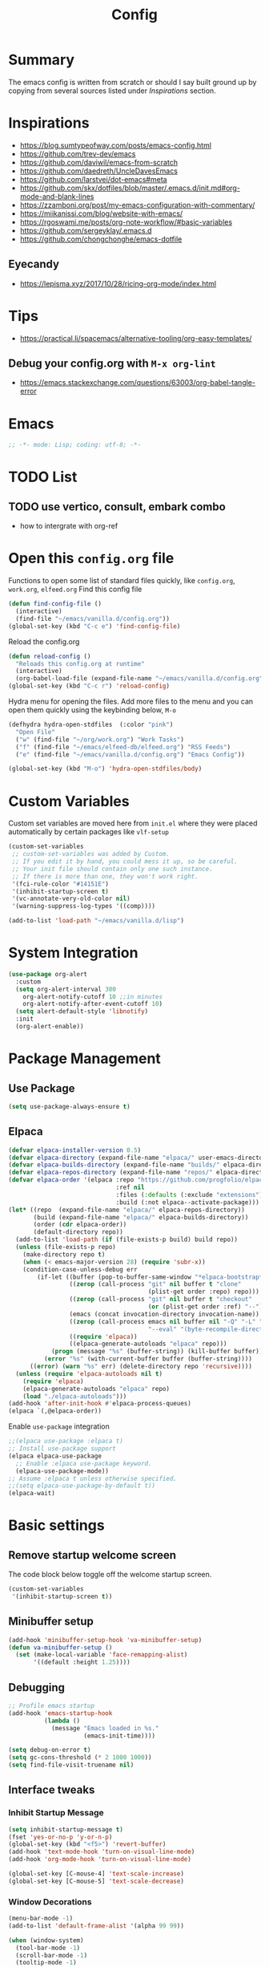#+TITLE: Config
#+OPTIONS: tex:t

* Summary
The emacs config is written from scratch or should I say built ground up by copying from several sources listed under [[*Inspirations][Inspirations]] section. 
  
* Inspirations
- https://blog.sumtypeofway.com/posts/emacs-config.html
- https://github.com/trev-dev/emacs
- https://github.com/daviwil/emacs-from-scratch
- https://github.com/daedreth/UncleDavesEmacs
- https://github.com/larstvei/dot-emacs#meta
- https://github.com/skx/dotfiles/blob/master/.emacs.d/init.md#org-mode-and-blank-lines
- https://zzamboni.org/post/my-emacs-configuration-with-commentary/
- https://miikanissi.com/blog/website-with-emacs/
- https://rgoswami.me/posts/org-note-workflow/#basic-variables
- https://github.com/sergeyklay/.emacs.d
- https://github.com/chongchonghe/emacs-dotfile

** Eyecandy
- https://lepisma.xyz/2017/10/28/ricing-org-mode/index.html
  
* Tips
- https://practical.li/spacemacs/alternative-tooling/org-easy-templates/
** Debug your config.org with =M-x org-lint=
- https://emacs.stackexchange.com/questions/63003/org-babel-tangle-error
  
* Emacs
#+begin_src emacs-lisp
  ;; -*- mode: Lisp; coding: utf-8; -*-
#+end_src

* TODO List
** TODO use vertico, consult, embark combo
- how to intergrate with org-ref

* Open this =config.org= file
Functions to open some list of standard files quickly, like =config.org=, =work.org=, =elfeed.org=
Find this config file
#+begin_src emacs-lisp
  (defun find-config-file ()
    (interactive)
    (find-file "~/emacs/vanilla.d/config.org"))
  (global-set-key (kbd "C-c e") 'find-config-file)
#+end_src

Reload the config.org
#+begin_src emacs-lisp
  (defun reload-config ()
    "Reloads this config.org at runtime"
    (interactive)
    (org-babel-load-file (expand-file-name "~/emacs/vanilla.d/config.org")))
  (global-set-key (kbd "C-c r") 'reload-config)
#+end_src

Hydra menu for opening the files. Add more files to the menu and you can open them quickly using the keybinding below, =M-o=
#+begin_src emacs-lisp
  (defhydra hydra-open-stdfiles  (:color "pink")
    "Open File"
    ("w" (find-file "~/org/work.org") "Work Tasks")
    ("f" (find-file "~/emacs/elfeed-db/elfeed.org") "RSS Feeds")
    ("e" (find-file "~/emacs/vanilla.d/config.org") "Emacs Config"))

  (global-set-key (kbd "M-o") 'hydra-open-stdfiles/body)
#+end_src
  
* Custom Variables
Custom set variables are moved here from =init.el= where they were placed automatically by certain packages like =vlf-setup=
#+begin_src emacs-lisp
  (custom-set-variables
   ;; custom-set-variables was added by Custom.
   ;; If you edit it by hand, you could mess it up, so be careful.
   ;; Your init file should contain only one such instance.
   ;; If there is more than one, they won't work right.
   '(fci-rule-color "#14151E")
   '(inhibit-startup-screen t)
   '(vc-annotate-very-old-color nil)
   '(warning-suppress-log-types '((comp))))

  (add-to-list 'load-path "~/emacs/vanilla.d/lisp")
#+end_src
  
* System Integration
#+begin_src emacs-lisp
  (use-package org-alert
    :custom
    (setq org-alert-interval 300
      org-alert-notify-cutoff 10 ;;in minutes
      org-alert-notify-after-event-cutoff 10)
    (setq alert-default-style 'libnotify)
    :init
    (org-alert-enable)) 
#+end_src

* Package Management
** Use Package
#+begin_src emacs-lisp
  (setq use-package-always-ensure t)
#+end_src
** Elpaca
#+begin_src emacs-lisp
  (defvar elpaca-installer-version 0.5)
  (defvar elpaca-directory (expand-file-name "elpaca/" user-emacs-directory))
  (defvar elpaca-builds-directory (expand-file-name "builds/" elpaca-directory))
  (defvar elpaca-repos-directory (expand-file-name "repos/" elpaca-directory))
  (defvar elpaca-order '(elpaca :repo "https://github.com/progfolio/elpaca.git"
                                :ref nil
                                :files (:defaults (:exclude "extensions"))
                                :build (:not elpaca--activate-package)))
  (let* ((repo  (expand-file-name "elpaca/" elpaca-repos-directory))
         (build (expand-file-name "elpaca/" elpaca-builds-directory))
         (order (cdr elpaca-order))
         (default-directory repo))
    (add-to-list 'load-path (if (file-exists-p build) build repo))
    (unless (file-exists-p repo)
      (make-directory repo t)
      (when (< emacs-major-version 28) (require 'subr-x))
      (condition-case-unless-debug err
          (if-let ((buffer (pop-to-buffer-same-window "*elpaca-bootstrap*"))
                   ((zerop (call-process "git" nil buffer t "clone"
                                         (plist-get order :repo) repo)))
                   ((zerop (call-process "git" nil buffer t "checkout"
                                         (or (plist-get order :ref) "--"))))
                   (emacs (concat invocation-directory invocation-name))
                   ((zerop (call-process emacs nil buffer nil "-Q" "-L" "." "--batch"
                                         "--eval" "(byte-recompile-directory \".\" 0 'force)")))
                   ((require 'elpaca))
                   ((elpaca-generate-autoloads "elpaca" repo)))
              (progn (message "%s" (buffer-string)) (kill-buffer buffer))
            (error "%s" (with-current-buffer buffer (buffer-string))))
        ((error) (warn "%s" err) (delete-directory repo 'recursive))))
    (unless (require 'elpaca-autoloads nil t)
      (require 'elpaca)
      (elpaca-generate-autoloads "elpaca" repo)
      (load "./elpaca-autoloads")))
  (add-hook 'after-init-hook #'elpaca-process-queues)
  (elpaca `(,@elpaca-order))
#+end_src

Enable =use-package= integration
#+begin_src emacs-lisp
  ;;(elpaca use-package :elpaca t)
  ;; Install use-package support
  (elpaca elpaca-use-package
    ;; Enable :elpaca use-package keyword.
    (elpaca-use-package-mode))
  ;; Assume :elpaca t unless otherwise specified.
  ;;(setq elpaca-use-package-by-default t))
  (elpaca-wait)
#+end_src

** COMMENT straight.el
[[https://github.com/radian-software/straight.el#getting-started][Getting started with straight.el]], there are variables that can be set to customize straight.el but must be set before the following. 

*** Bootstrapping code
#+begin_src emacs-lisp
  (defvar bootstrap-version)
  (let ((bootstrap-file
         (expand-file-name "straight/repos/straight.el/bootstrap.el" user-emacs-directory))
        (bootstrap-version 6))
    (unless (file-exists-p bootstrap-file)
      (with-current-buffer
          (url-retrieve-synchronously
           emacs	      "https://raw.githubusercontent.com/radian-software/straight.el/develop/install.el"
           'silent 'inhibit-cookies)
        (goto-char (point-max))
        (eval-print-last-sexp)))
    (load bootstrap-file nil 'nomessage))
#+end_src

* Basic settings
** Remove startup welcome screen
The code block below toggle off the welcome startup screen.
#+BEGIN_SRC emacs-lisp
  (custom-set-variables
   '(inhibit-startup-screen t))
#+END_SRC
   
** Minibuffer setup
#+begin_src emacs-lisp
  (add-hook 'minibuffer-setup-hook 'va-minibuffer-setup)
  (defun va-minibuffer-setup ()
    (set (make-local-variable 'face-remapping-alist)
         '((default :height 1.25))))
#+end_src
   
** Debugging
#+BEGIN_SRC emacs-lisp
  ;; Profile emacs startup
  (add-hook 'emacs-startup-hook
            (lambda ()
              (message "Emacs loaded in %s."
                       (emacs-init-time))))

  (setq debug-on-error t)
  (setq gc-cons-threshold (* 2 1000 1000))
  (setq find-file-visit-truename nil)
#+END_SRC
  
** Interface tweaks
*** Inhibit Startup Message
#+BEGIN_SRC emacs-lisp
  (setq inhibit-startup-message t)
  (fset 'yes-or-no-p 'y-or-n-p)
  (global-set-key (kbd "<f5>") 'revert-buffer)
  (add-hook 'text-mode-hook 'turn-on-visual-line-mode)
  (add-hook 'org-mode-hook 'turn-on-visual-line-mode)

  (global-set-key [C-mouse-4] 'text-scale-increase)
  (global-set-key [C-mouse-5] 'text-scale-decrease)
#+END_SRC
    
*** Window Decorations
#+BEGIN_SRC emacs-lisp
  (menu-bar-mode -1)
  (add-to-list 'default-frame-alist '(alpha 99 99))

  (when (window-system)
    (tool-bar-mode -1)
    (scroll-bar-mode -1)
    (tooltip-mode -1)
    (set-fringe-mode 5))

  (use-package all-the-icons)
  (use-package all-the-icons-dired
    :after all-the-icons
    :hook (dired-mode . all-the-icons-dired-mode))

  (use-package doom-modeline
    :config (doom-modeline-mode))

  (use-package diminish
    :config (diminish 'eldoc-mode))

  (global-display-line-numbers-mode t)

  ;; Disable line numbers for some modes
  (dolist (mode '(org-mode-hook
                  term-mode-hook
                  shell-mode-hook
                  treemacs-mode-hook
                  eww-mode-hook
                  eshell-mode-hook))
    (add-hook mode (lambda () (display-line-numbers-mode 0))))

  (defvar van/frame-transparency '(95 . 95))
  ;; Set frame transparency
  (set-frame-parameter (selected-frame) 'alpha van/frame-transparency)
  (add-to-list 'default-frame-alist `(alpha . ,van/frame-transparency))
  (set-frame-parameter (selected-frame) 'fullscreen 'maximized)
  (add-to-list 'default-frame-alist '(fullscreen . maximized))
#+END_SRC

#+begin_src emacs-lisp
  ;; my very first own emacs-lisp functionality :)
  ;; for watching naruto underneath
  (defvar van/frame-opacity '95)
  (defun van/frame-opacity-increase ()
    (interactive)
    (if (< van/frame-opacity 100)
        (setq van/frame-opacity (+ van/frame-opacity 5)))
    (message "%s" van/frame-opacity)
    (set-frame-parameter (selected-frame) 'alpha (cons van/frame-opacity van/frame-opacity)))

  (defun van/frame-opacity-decrease ()
    (interactive)
    (if (> van/frame-opacity 30)
        (setq van/frame-opacity (- van/frame-opacity 5)))
    (message "%s" van/frame-opacity)
    (set-frame-parameter (selected-frame) 'alpha (cons van/frame-opacity van/frame-opacity)))

  (global-set-key (kbd "C-M-S-O") 'van/frame-opacity-increase)
  (global-set-key (kbd "C-M-o") 'van/frame-opacity-decrease)
#+end_src

*** Keycast mode
#+begin_src emacs-lisp
  (use-package keycast
    :config
    (define-minor-mode keycast-mode
      "Show current command and its key binding in the mode line."
      :global t
      (require 'keycast)
      (if keycast-mode
          (add-hook 'pre-command-hook 'keycast-mode-line-update)
        (remove-hook 'pre-command-hook 'keycast-mode-line-update)))

    (add-to-list 'global-mode-string '("" mode-line-keycast " ")))
#+end_src
    
*** Dim Inactive Buffer
#+BEGIN_SRC emacs-lisp
  (use-package dimmer
    :ensure t
    :custom (dimmer-fraction 0.2)
    :config (dimmer-mode))
#+END_SRC
    
*** Pulsar
#+begin_src emacs-lisp
  (use-package pulsar
    :ensure t
    :custom
    (setq pulsar-pulse t)
    (setq pulsar-delay 0.055)
    (setq pulsar-iterations 10)
    (setq pulsar-face 'pulsar-magenta)
    (setq pulsar-highlight-face 'pulsar-yellow)
    :config
    (pulsar-global-mode 1))
#+end_src

*** Themes
There are several themes I have grown to like. Here is the some of them.
- [[https://github.com/kunalb/poet][poet]]
- bespoke
- afternoon
- lueven
- [[https://github.com/mauforonda/emacs][mauforonda]]
**** Fonts
***** Notes
- [[https://gist.github.com/equwal/89b1ef5ac8d4d737cfd37f66e9ba4895][Selecting and trying out different fonts in Emacs -- equwal/fonts.el]]
- [[https://protesilaos.com/codelog/2022-05-14-re-emacs-font/][Protesilaos Stavrou]]
***** Variable Pitch Mode
#+begin_src emacs-lisp
  (dolist (hook '(erc-mode-hook
                  LaTeX-mode-hook
                  org-mode-hook
                  edit-server-start-hook
                  markdown-mode-hook))
    (add-hook hook (lambda () (variable-pitch-mode t))))
#+end_src

***** Mixed Pitch Fonts
#+begin_src emacs-lisp
  (use-package mixed-pitch
    :defer
    :config
    (setq mixed-pitch-variable-pitch-cursor nil)
    :hook
    (org-mode . mixed-pitch-mode)
    (text-mode . mixed-pitch-mode))
#+end_src

***** COMMENT Font Cycling
****** [[https://comp.lang.lisp.narkive.com/gVFOnOLz/best-unicode-font-for-emacs-font-cycling-elisp-code][best unicode font for emacs & font cycling elisp code]] -- xah lee 
*******  Quickly Switching Fonts
When coding in Python or viewing directories, mono-spaced font is necessary. However, proportional font works great in coding too. Try it. You may be surprised. 
Proportional font is easier to read, and shows more characters per line. I got used to using proportional fonts for html, xml, perl, lisp...
One problem is that it is difficult to switch font in emacs. Here's a elisp code that cycle fonts.

#+begin_src emacs-lisp
  (defun cycle-font ()
    "Change font in current frame. When called repeatedly, cycle thru a predefined set of fonts. Warning: tested on Windows Vista only."
    (interactive)

    (let (fontList fontToUse currentState)
      ;; states starts from 1.
      (setq fontList (font-family-list))
      ;;(setq fontList (list "Courier New-10" "Arial Unicode MS-10" "Unifont-12" "FixedsysTTF-11" "Code2000-11" "Lucida Sans Unicode-10"))
      (setq currentState (if (get this-command 'state)
                             (get this-command 'state) 1))
      (setq fontToUse (nth (1- currentState) fontList))

      (set-frame-parameter nil 'font fontToUse)
      (message "Current font is: %s" fontToUse)
      (put this-command 'state (1+ (% currentState (length fontList))))
      (redraw-frame (selected-frame))))
#+end_src
 
Modify the line on fontList so that you can use this function to cycle  among the fonts of your choice. You can set a shortcut key like this:
 
#+begin_src emacs-lisp
  (global-set-key (kbd "<C-f9>") 'cycle-font) ; Ctrl+F9
#+end_src
 
(See: Defining Your Own Keyboard Shortcuts)
          
Also, if you are not using emacs 23, you probably should upgrade, because emacs 23 switched its internal char encoding to Unicode (utf-8), and has a new font engine that supports operating system's fonts and anti-aliasing. (see: New Features in Emacs 23)

**** COMMENT Install SF fonts
#+begin_src bash
  mkdir -p ~/.fonts
  git clone https://github.com/supercomputra/SF-Mono-Font /tmp/fonts
  cp /tmp/fonts/* ~/.fonts/
#+end_src

For Dejavu Fonts
From https://community.jaspersoft.com/wiki/configuring-jasperreports-server-use-dejavu-fonts
#+begin_src bash :dir /sudo::
  #Get the Dejavu distribution
  cd /tmp/
  wget http://sourceforge.net/projects/dejavu/files/dejavu/2.37/dejavu-fonts-ttf-2.37.tar.bz2

  #Unpack it
  tar -xf dejavu-fonts-ttf-2.37.tar.bz2

  #Move to fonts folder
  mv dejavu-fonts-ttf-2.37/ttf/ /usr/share/fonts/dejavu

  #Update fonts cache
  fc-cache /usr/share/fonts/dejavu
#+end_src

#+begin_src emacs-lisp
  (set-face-attribute 'default nil :font "Noto Sans Mono" :height 120)
#+end_src
    
For Iosevka fonts
#+begin_src bash
  curl -s 'https://api.github.com/repos/be5invis/Iosevka/releases/latest' | jq -r ".assets[] | .browser_download_url" | grep ttf-iosevka | xargs -n 1 curl -L -O --fail --silent --show-error
#+end_src
    
**** COMMENT Bespoke Theme
Download theme
#+begin_src bash
  cd ~/aalar/emacs/vanilla.d/themes/
  git clone https://github.com/mclear-tools/bespoke-themes
#+end_src

#+BEGIN_SRC emacs-lisp
  (add-to-list 'custom-theme-load-path "~/emacs/vanilla.d/themes/")
  ;;(load-theme 'afternoon t)
  (load-file "~/emacs/vanilla.d/themes/bespoke-themes/bespoke-themes.el")
  (load-file "~/emacs/vanilla.d/themes/bespoke-themes/bespoke-theme.el")
  (setq bespoke-set-evil-cursors t)
  ;; Set use of italics
  (setq bespoke-set-italic-comments t
        bespoke-set-italic-keywords t)
  ;; Set variable pitch
  (setq bespoke-set-variable-pitch t)
  ;; Set initial theme variant
  (setq bespoke-set-theme 'light)
  (load-theme 'bespoke t)
#+END_SRC

****  COMMENT Solarized Theme
#+begin_src emacs-lisp
  (use-package solarized-theme
    :init
    (load-theme 'solarized-light t))
#+end_src

**** Frame and Window configuration
Where did I steal this from?
#+begin_src emacs-lisp
  ;; Make a clean & minimalist frame
  (use-package frame
    :ensure nil
    :config
    (setq-default default-frame-alist
                  (append (list
                           '(font . "Noto Sans Mono:style=medium:size=16") ;; NOTE: substitute whatever font you prefer here
                           '(internal-border-width . 10)
                           '(left-fringe    . 0)
                           '(right-fringe   . 0)
                           '(tool-bar-lines . 0)
                           '(menu-bar-lines . 0)
                           '(vertical-scroll-bars . nil))))
    (setq-default window-resize-pixelwise t)
    (setq-default frame-resize-pixelwise t)
    :custom
    (window-divider-default-right-width 12)
    (window-divider-default-bottom-width 1)
    (window-divider-default-places 'right-only)
    (window-divider-mode nil))

  (add-hook 'before-make-frame-hook 'window-divider-mode)
#+end_src

**** COMMENT Use =use-package= to install and load theme
#+begin_src emacs-lisp
  (use-package ample-theme
    :init (progn (load-theme 'ample t t)
                 (load-theme 'ample-flat t t)
                 (load-theme 'ample-light t t)
                 (enable-theme 'ample))
    :defer t)
#+end_src
     
**** COMMENT Customize theme after loading theme
#+begin_src emacs-lisp
  (with-eval-after-load "ample-theme"
    ;; add one of these blocks for each of the themes you want to customize
    (custom-theme-set-faces
     'ample
     ;; this will overwride the color of strings just for ample-theme
     '(font-lock-string-face ((t (:foreground "#bdba81"))))))
#+end_src
    
*** Paren matching
#+BEGIN_SRC emacs-lisp
  (use-package smartparens-config
    :ensure smartparens
    :config
    (progn
      ;; (sp-pair "\\\\(" . "\\\\)")      ;; emacs regexp parens
      ;; (sp-pair "\\\\{"   . "\\\\}")    ;; latex literal braces in    math mode
      ;; (sp-pair "\\("   . "\\)"  )      ;; capture parens in regexp in various languages
      ;; (sp-pair "\\\""  . "\\\"" )      ;; escaped quotes in strings
      ;; (sp-pair "\""    . "\""   )      ;; string double quotes
      ;; (sp-pair "'"     . "'"    )      ;; string single quotes/character quotes
      ;; (sp-pair "("     . ")"    )      ;; parens (yay lisp)
      ;; (sp-pair "["     . "]"    )      ;; brackets
      ;; (sp-pair "{"     . "}"    )      ;; braces (a.k.a. curly brackets)
      ;; (sp-pair "`"     . "`"    )      ;; latex strings. tap twice for latex double quotes
      (show-smartparens-global-mode t)
      (smartparens-global-mode t)))

  ;;(add-hook 'prog-mode-hook 'turn-on-smartparens-strict-mode)
  ;;(add-hook 'markdown-mode-hook 'turn-on-smartparens-strict-mode)
#+END_SRC

*** Marginalia
#+begin_src emacs-lisp
  (use-package marginalia
    :config (marginalia-mode))
#+end_src
    
** Text Encoding
#+BEGIN_SRC emacs-lisp
  (set-charset-priority 'unicode)
  (setq locale-coding-system 'utf-8)
  (set-default-coding-systems 'utf-8)
  (set-terminal-coding-system 'utf-8)
  (set-keyboard-coding-system 'utf-8)
  (set-selection-coding-system 'utf-8)
  (prefer-coding-system 'utf-8)
  (setq default-process-coding-system '(utf-8-unix . utf-8-unix))
#+END_SRC
   
** Buffer Management
#+begin_src emacs-lisp
  (global-set-key "\C-x\ \C-b" 'ibuffer)
#+end_src

** Workspaces
*** Perspective 
#+begin_src emacs-lisp
  (use-package perspective
    :bind
    ("C-x C-b" . persp-list-buffers)  ; or use a nicer switcher, see below
    :custom
    (persp-mode-prefix-key (kbd "M-P"))  ; pick your own prefix key here
    :init
    (persp-mode))
#+end_src   

** Recent Files
#+BEGIN_SRC emacs-lisp
  (require 'recentf)
  (add-to-list 'recentf-exclude "\\elpa")
  (recentf-mode 1)
  (setq recentf-max-menu-items 25)
  (setq recentf-max-saved-items 25)
  (global-set-key "\C-x\ \C-r" 'recentf-open-files)
  (run-at-time nil (* 5 60) 'recentf-save-list)
#+END_SRC
   
** Misc
#+BEGIN_SRC emacs-lisp
  (setq
   make-backup-files nil
   auto-save-default nil
   create-lockfiles nil)
#+END_SRC

** COMMENT Tabbed Interface
#+begin_src emacs-lisp
  (use-package centaur-tabs
    :hook
    (dired-mode . centaur-tabs-local-mode)
    :config
    (centaur-tabs-mode t)
    :bind
    ("C-<prior>" . centaur-tabs-backward)
    ("C-<next>" . centaur-tabs-forward))
#+end_src
  
** Try
#+BEGIN_SRC emacs-lisp
  (use-package try)
#+END_SRC

** Which Key
Brings up some help
#+BEGIN_SRC emacs-lisp
  (use-package which-key
    :config
    (which-key-mode)
    (which-key-setup-side-window-bottom)
    :custom
    (which-key-idle-delay 1.2))
#+END_SRC
   
** Very Large Files
#+begin_src emacs-lisp
  (require 'vlf-setup)
  ;;(custom-set-variables
  ;; '(vlf-application 'dont-ask))
#+end_src
   
** Clipetty
Clipetty is a minor mode for terminal (TTY) users that sends text that you kill in Emacs to your Operating System's clipboard. If you predominately use Emacs in GUI (X-Windows, macOS, Windows) frames you don't need Clipetty.

For this to work you need to be using a terminal emulator that supports OSC 52 escape sequences. See the Terminals section below to check if your favorite terminal emulator is on the list.

#+begin_src emacs-lisp
  (use-package clipetty
    :hook (after-init . global-clipetty-mode))
#+end_src

** Highlight TODO
Highlight TODO and similar keywords in comments and strings.
Look into this for starting emacs extension development
#+begin_src emacs-lisp
  (use-package hl-todo
    :config
    (setq hl-todo-keyword-faces
          '(("TODO"   . "#FF0000")
            ("FIXME"  . "#FF0000")
            ("DEBUG"  . "#A020F0")
            ("GOTCHA" . "#FF4500")
            ("STUB"   . "#1E90FF")))
    :hook (prog-mode . hl-todo-mode))

  (define-globalized-minor-mode va-global-hl-line-mode hl-line-mode
    (lambda () (hl-line-mode 1)))

  (va-global-hl-line-mode 1)
#+end_src

** Anzu 
#+begin_src emacs-lisp
  (use-package anzu
    :config
    (require 'anzu)
    (global-anzu-mode +1)

    (set-face-attribute 'anzu-mode-line nil
                        :foreground "yellow" :weight 'bold)

    (custom-set-variables
     '(anzu-mode-lighter "")
     '(anzu-deactivate-region t)
     '(anzu-search-threshold 1000)
     '(anzu-replace-threshold 50)
     '(anzu-replace-to-string-separator " => "))

    (define-key isearch-mode-map [remap isearch-query-replace]  #'anzu-isearch-query-replace)
    (define-key isearch-mode-map [remap isearch-query-replace-regexp] #'anzu-isearch-query-replace-regexp))
#+end_src

* Text Editing
** Unfill Paragraph
#+begin_src emacs-lisp
  (use-package unfill
    :bind
    ("M-q" . unfill-toggle)
    ("M-Q" . unfill-paragraph))
#+end_src
** Multiple cursors
When you want to add multiple cursors not based on continuous lines, but based on keywords in the buffer use =C-</C->=. First mark the word, then add more cursors. To get out of multiple-cursors-mode, press <return> or C-g. The latter will first disable multiple regions before disabling multiple cursors. If you want to insert a newline in multiple-cursors-mode, use C-j.
#+begin_src emacs-lisp
  (use-package multiple-cursors
    :bind
    ("C-S-c C-S-c" . 'mc/edit-lines)
    ("C-c C-<" . 'mc/mark-all-like-this)
    ("C-<" . 'mc/mark-previous-like-this)
    ("C->" . 'mc/mark-next-like-this))
#+end_src

** Regex
*** Visual Regex on Steroid
#+begin_src emacs-lisp
  (use-package visual-regexp-steroids
    :bind (("C-c R"  . 'vr/replace)
           ("C-c q"  . 'vr/query-replace)
           ("C-c m`" . 'vr/mc-mark)))
#+end_src
** Outshine an Outline alternative
#+begin_src emacs-lisp
  (use-package outshine)
  (defvar outline-minor-mode-prefix "\M-#")
  (add-hook 'emacs-lisp-mode-hook 'outshine-mode)
  (define-key input-decode-map "\e\eOA" [(meta up)])
  (define-key input-decode-map "\e\eOB" [(meta down)])
#+end_src

* Navigation

** COMMENT Ace window
#+begin_src emacs-lisp
  (use-package ace-window
    :init (setq aw-keys '(?a ?s ?d ?f ?g ?h ?j ?k ?l)
                aw-char-position 'left
                aw-ignore-current nil
                aw-leading-char-style 'char
                aw-scope 'frame)
    :bind (("M-o" . ace-window)
           ("M-O" . ace-swap-window)))
#+end_src

** Display Buffer List
#+begin_src emacs-lisp
  (add-to-list 'display-buffer-alist
               '("\\*e?shell\\*"
                 (display-buffer-in-side-window)
                 (side . right)
                 (slot . -1) ;; -1 == L  0 == Mid 1 == R
                 (window-height . 0.4) ;; take 2/3 on bottom left
                 (window-parameters
                  (no-delete-other-windows . nil))))

  (add-to-list 'display-buffer-alist
               '("\\*\\(Backtrace\\|Compile-log\\|Messages\\|Warnings\\)\\*"
                 (display-buffer-in-side-window)
                 (side . bottom)
                 (slot . 0)
                 (window-height . 0.33)
                 (window-parameters
                  (no-delete-other-windows . nil))))

  (add-to-list 'display-buffer-alist
               '("\\*\\([Hh]elp\\|Command History\\|command-log\\)\\*"
                 (display-buffer-in-side-window)
                 (side . right)
                 (slot . 0)
                 (window-width . 80)
                 (window-parameters
                  (no-delete-other-windows . nil))))

  (add-to-list 'display-buffer-alist
               '("\\*TeX errors\\*"
                 (display-buffer-in-side-window)
                 (side . bottom)
                 (slot . 3)
                 (window-height . shrink-window-if-larger-than-buffer)
                 (dedicated . t)))

  (add-to-list 'display-buffer-alist
               '("\\*TeX Help\\*"
                 (display-buffer-in-side-window)
                 (side . bottom)
                 (slot . 4)
                 (window-height . shrink-window-if-larger-than-buffer)
                 (dedicated . t)))

#+end_src

** Popper
#+begin_src emacs-lisp
  (use-package popper
    :ensure t ; or :straight t
    :bind (("C-`"   . popper-toggle)
           ("M-`"   . popper-cycle)
           ("C-M-`" . popper-toggle-type))
    :init
    (setq popper-reference-buffers
          '("\\*Messages\\*"
            "Output\\*$"
            "\\*Async Shell Command\\*"
            help-mode
            compilation-mode))
    (popper-mode +1)
    (popper-echo-mode +1))                ; For echo area hints
#+end_src

** C-x 1 reversal
#+begin_src emacs-lisp
  (use-package zygospore)
  (global-set-key (kbd "C-x 1") 'zygospore-toggle-delete-other-windows)
#+end_src
** Avy 
#+begin_src emacs-lisp
  (use-package avy
    :bind
    ("C-:"     . 'avy-goto-char)
    ("C-'"     . 'avy-goto-char-2)
    ("M-g f"   . 'avy-goto-line)
    ("M-g w"   . 'avy-goto-word-1)
    ("M-g e"   . 'avy-goto-word-0)
    ("C-c C-j" . 'avy-resume))
#+end_src

** Link Hint
#+begin_src emacs-lisp
  (use-package link-hint
    :bind
    ("C-c l o" . link-hint-open-link)
    ("C-c l c" . link-hint-copy-link))
#+end_src

** Projectile
#+begin_src emacs-lisp
  (use-package projectile
    :init
    (projectile-mode +1)
    :bind
    (:map projectile-mode-map
          ("C-c p" . projectile-command-map)))
#+end_src

* Browsing

** Emacs-w3m
install w3m via apt/dnf
#+begin_src sh :dir /sudo::
  apt install w3m
#+end_src

#+begin_src emacs-lisp
  (use-package w3m)
#+end_src

** EWW
#+begin_src emacs-lisp
  (setq browse-url-browser-function 'eww-browse-url)
#+end_src

*** Prot extras for EWW
#+begin_src bash
  wget https://gitlab.com/protesilaos/dotfiles/-/raw/master/emacs/.emacs.d/prot-lisp/prot-eww.el?ref_type=heads -O ~/emacs/vanilla.d/lisp/prot-eww.el
  wget https://gitlab.com/protesilaos/dotfiles/-/raw/master/emacs/.emacs.d/prot-lisp/prot-common.el?ref_type=heads -O ~/emacs/vanilla.d/lisp/prot-common.el
#+end_src

#+RESULTS:

#+begin_src emacs-lisp
  (require 'prot-common)
  (require 'prot-eww)
#+end_src

** Search Engines
#+begin_src emacs-lisp
  (use-package engine-mode
    :ensure t
    :bind-keymap ("C-c s" . engine-mode-prefixed-map)
    :config
    (engine-mode t)
    (setq engine/browser-function 'eww-browse-url))

  (defengine amazon
    "https://www.amazon.com/s/ref=nb_sb_noss?url=search-alias%3Daps&field-keywords=%s")

  (defengine duckduckgo
    "https://duckduckgo.com/?q=%s"
    :keybinding "d")

  (defengine github
    "https://github.com/search?ref=simplesearch&q=%s")

  (defengine google
    "https://www.google.com/search?ie=utf-8&oe=utf-8&q=%s"
    :keybinding "g")

  (defengine google-images
    "https://www.google.com/images?hl=en&source=hp&biw=1440&bih=795&gbv=2&aq=f&aqi=&aql=&oq=&q=%s")

  (defengine google-maps
    "https://maps.google.com/maps?q=%s"
    :docstring "Mappin' it up."
    :keybinding "m")

  (defengine project-gutenberg
    "https://www.gutenberg.org/ebooks/search/?query=%s")

  (defengine qwant
    "https://www.qwant.com/?q=%s")

  (defengine stack-overflow
    "https://stackoverflow.com/search?q=%s")

  (defengine twitter
    "https://twitter.com/search?q=%s")

  (defengine wikipedia
    "https://www.wikipedia.org/search-redirect.php?language=en&go=Go&search=%s"
    :docstring "Searchin' the wikis."
    :keybinding "w")

  (defengine wiktionary
    "https://www.wikipedia.org/search-redirect.php?family=wiktionary&language=en&go=Go&search=%s")

  (defengine wolfram-alpha
    "https://www.wolframalpha.com/input/?i=%s")

  (defengine youtube
    "https://www.youtube.com/results?aq=f&oq=&search_query=%s")
#+end_src

* Input system
** Tamil
#+begin_src emacs-lisp
  (set-fontset-font "fontset-default" 'tamil "Noto Sans Tamil")
  ;;(use-package ibus
  ;;  :config (add-hook 'after-init-hook 'ibus-mode-on))
#+end_src

* Cryptography
#+begin_src emacs-lisp
  (use-package epa
    :config
    (setq epa-gpg-program "gpg2")
    (setq epa-pinentry-mode 'loopback)
    (setenv "GPG_AGENT_INFO" nil))
#+end_src

* Auto-completion 
** Company
#+begin_src emacs-lisp
  (use-package company
    :diminish
    :bind (("C-." . #'company-complete))
    :hook (prog-mode . company-mode)
    :custom
    (company-dabbrev-downcase nil "Don't downcase returned candidates.")
    (company-show-numbers t "Numbers are helpful.")
    (company-tooltip-limit 20 "The more the merrier.")
    (company-tooltip-idle-delay 0.4 "Faster!")
    (company-async-timeout 20 "Some requests can take a long time. That's fine.")

    :config
    ;; Use the numbers 0-9 to select company completion candidates
    (let ((map company-active-map))
      (mapc (lambda (x) (define-key map (format "%d" x)
                                    `(lambda () (interactive) (company-complete-number ,x))))
            (number-sequence 0 9))))
#+end_src
   
* Directory Management
** Dired
#+BEGIN_SRC emacs-lisp
  (use-package dired
    :ensure nil
    :commands (dired dired-jump)
    :bind (("C-x C-j" . dired-jump))
    :custom ((dired-listing-switches "-alH --group-directories-first"))
    :config
    ())

  (use-package dired-hide-dotfiles
    :hook (dired-mode . dired-hide-dotfiles-mode)
    :config
    (define-key dired-mode-map "." #'dired-hide-dotfiles-mode))

  (use-package dired-subtree
    :after dired
    :bind (:map dired-mode-map
                ("TAB" . dired-subtree-toggle)))

  (use-package dired-open
    :config
    ;; Doesn't work as expected!
    ;;(add-to-list 'dired-open-functions #'dired-open-xdg t)
    (setq dired-open-extensions '(("mkv" . "mpv")
                                  ("webm" . "mpv")
                                  ("mp4" . "mpv")
                                  ("png" . "geeqie"))))
#+END_SRC

** Dirvish
#+begin_src emacs-lisp
  (use-package dirvish
    :init
    (dirvish-override-dired-mode))
#+end_src

* Search
#+begin_src emacs-lisp
  (use-package deadgrep)
#+end_src

* Accounting
#+begin_src emacs-lisp
  (use-package ledger-mode)
#+end_src
  
* Programming
** Crontab editing
#+begin_src emacs-lisp
  (defun crontab-e ()
    "Run `crontab -e' in a emacs buffer."
    (interactive)
    (with-editor-async-shell-command "crontab -e"))
#+end_src
** Sloccount
#+begin_src emacs-lisp
  (use-package cloc)
#+end_src

** Programming languages
#+begin_src emacs-lisp
  (use-package typescript-mode)
  (use-package csharp-mode)
  (use-package yaml-mode)
  (use-package dockerfile-mode)
  (use-package toml-mode)
#+end_src

*** Python
**** Inspirations
- https://robbmann.io/posts/006_emacs_2_python/
- https://medium.com/analytics-vidhya/managing-a-python-development-environment-in-emacs-43897fd48c6a
**** MyPy
#+begin_src sh :dir /sudo::
  apt install mypy
#+end_src

**** Blacken
#+begin_src emacs-lisp
  (use-package blacken
    :hook ((python-mode . blacken-mode)
           (python-mode . outshine-mode)))
  ;; (python-mode . (lambda ()(setq outline-heading-end-regexp ":[^\n]*\n")))))
  (use-package pyvenv)
  (setq-default indent-tabs-mode nil)
#+end_src

**** Elpy
#+begin_src bash :dir /sudo::
  apt install python3-jedi black python3-autopep8 yapf3 python3-yapf
  pip install virtualenvwrapper
#+end_src

Emacs side of things
#+begin_src emacs-lisp
  (use-package elpy
    :ensure t
    :defer t
    :init
    (advice-add 'python-mode :before 'elpy-enable)
    :config
    (setq elpy-rpc-virtualenv-path 'current))

  ;; Enable Flycheck
  (when (require 'flycheck nil t)
    (setq elpy-modules (delq 'elpy-module-flymake elpy-modules))
    (add-hook 'elpy-mode-hook 'flycheck-mode))

  ;; Enable autopep8
  ;; (require 'py-autopep8)
  ;; (add-hook 'elpy-mode-hook 'py-autopep8-enable-on-save)

  ;; https://elpy.readthedocs.io/en/latest/customization_tips.html#enable-full-font-locking-of-inputs-in-the-python-shell
  (advice-add 'elpy-shell--insert-and-font-lock
              :around (lambda (f string face &optional no-font-lock)
                        (if (not (eq face 'comint-highlight-input))
                            (funcall f string face no-font-lock)
                          (funcall f string face t)
                          (python-shell-font-lock-post-command-hook))))

  (advice-add 'comint-send-input
              :around (lambda (f &rest args)
                        (if (eq major-mode 'inferior-python-mode)
                            (cl-letf ((g (symbol-function 'add-text-properties))
                                      ((symbol-function 'add-text-properties)
                                       (lambda (start end properties &optional object)
                                         (unless (eq (nth 3 properties) 'comint-highlight-input)
                                           (funcall g start end properties object)))))
                              (apply f args))
                          (apply f args))))

#+end_src

***** COMMENT Debuging
[[https://github.com/jorgenschaefer/elpy/issues/1727#issuecomment-564248584][jorgenschaefer/elpy#1727 Problems with elpy and virtual environment]]
#+begin_src emacs-lisp
  (progn
    (message "python env: %s" pyvenv-virtual-env)
    (message "python env (env var): %s" (getenv "VIRTUAL_ENV"))
    (message "python exec: %s" python-shell-interpreter)
    (message "python exec (full): %s" (executable-find python-shell-interpreter))
    (message "python rpc exec: %s" elpy-rpc-python-command)
    (message "python rpc exec (full): %s"
             (executable-find elpy-rpc-python-command))
    (message "rpc-virtualenv-path: %s" elpy-rpc-virtualenv-path)
    (message "python rpc venv location : %s" (elpy-rpc-get-or-create-virtualenv))
    (with-elpy-rpc-virtualenv-activated
     (message "python venv exec: %s" (executable-find elpy-rpc-python-command))))
#+end_src

** COMMENT Slime for common-lisp
Clone [[https://github.com/slime/slime.git][Slime repository]] into ~/code/cloned/slime and add to load path
#+begin_src emacs-lisp
  (setq inferior-lisp-program "/usr/local/bin/sbcl") 
  (add-to-list 'load-path "~/code/cloned/slime/") 
  (require 'slime)
  (slime-setup)
#+end_src

**  Magit
#+BEGIN_SRC emacs-lisp
  (use-package magit
    :bind (("C-c g" . #'magit-status)))

  ;; (use-package libgit)

  ;; (use-package magit-libgit
  ;;  :after (magit libgit))
#+END_SRC

** Ediff - File comparison
#+begin_src emacs-lisp
  (setq ediff-keep-variants nil)
  (setq ediff-make--buffers-readonly-at-startup nil)
  (setq ediff-merge-revisions-with-ancestor t)
  (setq ediff-show-clashes-only t)
  (setq ediff-split-window-function 'split-window-horizontally)
  (setq ediff-window-setup-function 'ediff-setup-windows-plain)
#+end_src

** Syntax Highlighting
#+begin_src emacs-lisp
  (use-package rainbow-delimiters
    :config
    (add-hook 'prog-mode-hook #'rainbow-delimiters-mode))

  (use-package rainbow-blocks
    :config
    (add-hook 'prog-mode-hook #'rainbow-blocks-mode))
#+end_src

*** Rainbow blocks visual inspection
#+begin_src python
  if name == noname:
      function_call(second_function(third_function(fourth_function(fifth_one(sixth_maybe(seventh_again(eighth_call(nineth_one()))))))))

      if name == nonameagain:
          with enter_one_more as f:
              fine = by me
              if var:
                  var = True
                  if makedirs:
                      temp = dump
#+end_src

** Code folding
#+begin_src emacs-lisp
  (use-package origami
    :config
    (add-hook 'prog-mode-hook #'origami-mode)
    :bind (:map origami-mode-map
                ("C-<return>" . origami-toggle-node)
                ("C-M-<return>" . origami-toggle-all-nodes)
                ("C-<tab>" . origami-recursively-toggle-node)
                ("C-<iso-lefttab>" . origami-show-only-node)))
#+end_src

** Minibuffer completion
#+begin_src emacs-lisp
  ;; Completions with counsel
  (use-package counsel
    :config
    (counsel-mode 1))

  ;; Search better with swiper
  (use-package swiper
    :config
    (counsel-mode 1))

  ;; The interface for swiper/counsel
  (use-package ivy
    :requires (counsel swiper)
    :config
    (ivy-mode 1)
    (setq ivy-use-virtual-buffers t)
    (setq enable-recursive-minibuffers t)
    ;; enable this if you want `swiper' to use it
    ;; (setq search-default-mode #'char-fold-to-regexp)
    (global-set-key "\C-s" 'swiper)
    (global-set-key (kbd "C-c C-r") 'ivy-resume)
    (global-set-key (kbd "<f6>") 'ivy-resume)
    (global-set-key (kbd "M-x") 'counsel-M-x))
#+end_src
   
** Align Non Space
[[https://blog.lambda.cx/posts/emacs-align-columns/][Aligning columns in Emacs]]
#+begin_src emacs-lisp
  (defun align-non-space (BEG END)
    "Align non-space columns in region BEG END."
    (interactive "r")
    (align-regexp BEG END "\\(\\s-*\\)\\S-+" 1 1 t))
#+end_src

** Markdown mode
#+begin_src emacs-lisp
  (use-package markdown-mode)
  (add-to-list 'auto-mode-alist '("\\.mmd\\'" . markdown-mode))
#+end_src

** COMMENT Shell mode
#+begin_src emacs-lisp
  (use-package bash-completion
    :elpaca (:host github :repo "szermatt/emacs-bash-completion")
    :config
    (add-hook 'shell-dynamic-complete-functions 'bash-completion-dynamic-complete))
#+end_src

[[https://magnus.therning.org/2023-11-19-making-emacs-without-terminal-emulator-a-little-more-usable.html][Making Emacs without terminal emulator a little more usable]]
#+begin_src emacs-lisp
  (defun mep-projectile-async-shell-command ()
    "Run `async-shell-command' in the current project's root directory."
    (declare (interactive-only async-shell-command))
    (interactive)
    (let ((default-directory (projectile-project-root)))
      (call-interactively #'async-shell-command)))
#+end_src

** Emacs Jupyter Notebook
#+begin_src emacs-lisp
  (use-package jupyter)
  (setq ob-async-no-async-languages-alist '("jupyter-python" "jupyter-julia"))
#+end_src

* Reading and Writing
** Distraction Free Editing
#+begin_src emacs-lisp
  ;; Distraction-free screen
  (use-package olivetti
    :init
    (setq olivetti-body-width .5)
    :config
    (defun distraction-free ()
      "Distraction-free writing environment"
      (interactive)
      (if (equal olivetti-mode nil)
          (progn
            (window-configuration-to-register 1)
            (delete-other-windows)
            (text-scale-increase 2)
            (olivetti-mode t))
        (progn
          (jump-to-register 1)
          (olivetti-mode 0)
          (text-scale-decrease 2))))
    :bind
    (("<f9>" . distraction-free)))
#+end_src

** Reading
*** Nov.el
#+begin_src emacs-lisp
  (defun my-nov-font-setup ()
    (face-remap-add-relative 'variable-pitch :family "Liberation Serif"
                             :height 1.0))
  (add-hook 'nov-mode-hook 'my-nov-font-setup)
  (use-package nov
    :config
    (add-to-list 'auto-mode-alist '("\\.epub\\'" . nov-mode))
    (setq nov-text-width 80))
#+end_src
   
*** COMMENT more config
#+begin_src emacs-lisp
  (use-package justify-kp)

  (setq nov-text-width t)

  (defun my-nov-window-configuration-change-hook ()
    (my-nov-post-html-render-hook)
    (remove-hook 'window-configuration-change-hook
                 'my-nov-window-configuration-change-hook
                 t))

  (defun my-nov-post-html-render-hook ()
    (if (get-buffer-window)
        (let ((max-width (pj-line-width))
              buffer-read-only)
          (save-excursion
            (goto-char (point-min))
            (while (not (eobp))
              (when (not (looking-at "^[[:space:]]*$"))
                (goto-char (line-end-position))
                (when (> (shr-pixel-column) max-width)
                  (goto-char (line-beginning-position))
                  (pj-justify)))
              (forward-line 1))))
      (add-hook 'window-configuration-change-hook
                'my-nov-window-configuration-change-hook
                nil t)))

  (add-hook 'nov-post-html-render-hook 'my-nov-post-html-render-hook)

#+end_src

** Writing
*** Spellcheck
#+begin_src emacs-lisp
  (use-package flyspell
    :config
    (setenv  "DICTIONARY"  "en_US")
    (setenv  "DICTPATH"  (concat (getenv "HOME") "/.dictionaries"))
    (setq   ispell-program-name  "/usr/local/bin/hunspell")

    (setq ispell-program-name "hunspell"
          ispell-default-dictionary "en_US")
    :hook (text-mode . flyspell-mode)
    :bind (("M-<f7>" . flyspell-buffer)
           ("<f7>" . flyspell-word)
           ("C-;" . flyspell-auto-correct-previous-word)))
#+end_src

*** Latex Equation Previews
#+begin_src emacs-lisp
  (use-package org-fragtog
    :config (add-hook 'org-mode-hook 'org-fragtog-mode))
#+end_src

** COMMENT Latex and pdf-tools
#+begin_src emacs-lisp
  (use-package tex
    :ensure auctex)

  (use-package pdf-tools
    :pin manual
    :config
    (pdf-tools-install)
    (setq-default pdf-view-display-size 'fit-width)
    (define-key pdf-view-mode-map (kbd "C-s") 'isearch-forward)
    :custom
    (pdf-annot-activate-created-annotations t "automatically annotate highlights"))

  (setq TeX-view-program-selection '((output-pdf "PDF Tools"))
        TeX-view-program-list '(("PDF Tools" TeX-pdf-tools-sync-view))
        TeX-source-correlate-start-server t)

  (add-hook 'TeX-after-compilation-finished-functions
            #'TeX-revert-document-buffer)

  (add-hook 'pdf-view-mode-hook (lambda() (linum-mode -1)))
#+end_src

* Communication

** IRC chat
#+begin_src emacs-lisp
  (setq erc-server "irc.libera.chat"
        erc-nick "vanangamudi"    
        erc-user-full-name "vanangamudi"
        erc-track-shorten-start 8
        erc-autojoin-channels-alist '(("irc.libera.chat" "#emacs"))
        erc-kill-buffer-on-part t
        erc-join-buffer 'window
        erc-auto-query 'window)
#+end_src

** Matrix client
#+begin_src emacs-lisp
  (use-package ement
    :elpaca (:host github :repo "alphapapa/ement.el"))
#+end_src

** COMMENT Email with mu4e
*** Install =mu4e= for =mu= and =mu4e= and install =isync= packages for =mbsync=
#+begin_src bash :results output code
  sudo apt-get install mu4e isync
#+end_src
  
*** Configure =mbsync= using =.mbsyncrc=
#+begin_src conf :tangle ~/aalar/.mbsyncrc
  IMAPAccount personal-gmail
  Host imap.gmail.com
  User selva.personals@gmail.com
  PassCmd "cat ~/ko-pa-ni/thani/kadavu/mbsync.karunthulai.selva.personals.txt"
  SSLType IMAPS
  CertificateFile /etc/ssl/certs/ca-certificates.crt
  PipelineDepth 1

  IMAPStore personal-gmail-remote
  Account personal-gmail

  MaildirStore personal-gmail-local
  Subfolders Verbatim
  Path ~/mail/personal-gmail/
  Inbox ~/mail/personal-gmail/Inbox

  Channel personal-gmail
  Master :personal-gmail-remote:
  Slave :personal-gmail-local:
  Patterns * ![Gmail]* "[Gmail]/Sent Mail" "[Gmail]/Starred" "[Gmail]/All Mail" "[Gmail]/Trash"
  Create Both
  SyncState *


  IMAPAccount developer-gmail
  Host imap.gmail.com
  User selva.developer@gmail.com
  PassCmd "cat ~/ko-pa-ni/thani/kadavu/mbsync.karunthulai.selva.developer.txt"
  SSLType IMAPS
  CertificateFile /etc/ssl/certs/ca-certificates.crt
  PipelineDepth 1

  IMAPStore developer-gmail-remote
  Account developer-gmail

  MaildirStore developer-gmail-local
  Subfolders Verbatim
  Path ~/mail/developer-gmail/
  Inbox ~/mail/developer-gmail/Inbox

  Channel developer-gmail
  Master :developer-gmail-remote:
  Slave :developer-gmail-local:
  Patterns * ![Gmail]* "[Gmail]/Sent Mail" "[Gmail]/Starred" "[Gmail]/All Mail" "[Gmail]/Trash"
  Create Both
  SyncState *	
#+end_src

*** Configure mu4e
#+begin_src emacs-lisp
  (use-package mu4e
    :ensure nil
    ;;:load-path "/usr/share/emacs/site-lisp/mu4e/"
    ;; :defer 20 ; Wait until 20 seconds after startup
    :config

    ;; This is set to 't' to avoid mail syncing issues when using mbsync
    (setq mu4e-change-filenames-when-moving t)

    ;; Refresh mail using isync every 10 minutes
    (setq mu4e-update-interval (* 10 60))
    (setq mu4e-get-mail-command "mbsync -a")
    (setq mu4e-maildir "~/mail/")

    (setq mu4e-contexts
          (list
           ;; personals account
           (make-mu4e-context
            :name "personal"
            :match-func
            (lambda (msg)
              (when msg
                (string-prefix-p "/personal-gmail" (mu4e-message-field msg :maildir))))
            :vars '((user-mail-address . "selva.personal@gmail.com")
                    (user-full-name    . "Selvakumar Murugan")
                    (smtpmail-smtp-server  . "smtp.gmail.com")
                    (smtpmail-smtp-service . 465)
                    (smtpmail-stream-type  . ssl)
                    (mu4e-drafts-folder  . "/personal-gmail/[Gmail]/Drafts")
                    (mu4e-sent-folder  . "/personal-gmail/[Gmail]/Sent Mail")
                    (mu4e-refile-folder  . "/personal-gmail/[Gmail]/All Mail")
                    (mu4e-trash-folder  . "/personal-gmail/[Gmail]/Trash")))

           ;; developer account
           (make-mu4e-context
            :name "developer"
            :match-func
            (lambda (msg)
              (when msg
                (string-prefix-p "/developer-gmail" (mu4e-message-field msg :maildir))))
            :vars '((user-mail-address . "selva.developer@gmail.com")
                    (user-full-name    . "Selvakumar Murugan")
                    (smtpmail-smtp-server  . "smtp.gmail.com")
                    (smtpmail-smtp-service . 465)
                    (smtpmail-stream-type  . ssl)
                    (mu4e-drafts-folder  . "/developer-gmail/[Gmail]/Drafts")
                    (mu4e-sent-folder  . "/developer-gmail/[Gmail]/Sent Mail")
                    (mu4e-refile-folder  . "/developer-gmail/[Gmail]/All Mail")
                    (mu4e-trash-folder  . "/developer-gmail/[Gmail]/Trash")))

           ))

    (setq mu4e-maildir-shortcuts
          '(("/Inbox"             . ?i)
            ("/[Gmail]/Sent Mail" . ?s)
            ("/[Gmail]/Trash"     . ?t)
            ("/[Gmail]/Drafts"    . ?d)
            ("/[Gmail]/All Mail"  . ?a))))

#+end_src
   
* Org
** Basic
- org-cycle-separator-line https://stackoverflow.com/questions/40332479/org-mode-folding-considers-whitespace-as-content
  #+begin_src emacs-lisp
    (setq org-cycle-separator-lines 2)
    (setq org-blank-before-new-entry
          '((heading . auto)
            (plain-list-item . nil)))

    (setq org-startup-indented t
          ;;org-ellipsis "..." ;; folding symbol
          org-pretty-entities t
          org-fontify-whole-heading-line t
          org-fontify-done-headline t
          org-fontify-quote-and-verse-blocks t)

    (set-face-attribute 'org-table nil :inherit 'fixed-pitch)
  #+end_src
  
** Org Superstar
#+begin_src emacs-lisp
  (use-package org-modern
    :hook (org-mode . org-modern-mode))

  (use-package org-superstar
    :init
    (setq org-superstar-special-todo-items t)
    (setq org-superstar-lightweight-lists t)
    :hook (org-mode . org-superstar-mode))
#+end_src
  
** Org Sticky Headers
#+begin_src emacs-lisp
  (use-package org-sticky-header
    :init (setq org-sticky-header-mode t))
  (use-package org-table-sticky-header
    :init (setq org-table-sticky-header-mode t))
#+end_src

** Org-download
#+begin_src emacs-lisp
  (use-package org-download
    :config (add-hook 'dired-mode-hook 'org-download-enable)
    :bind (("C-c d s" . org-download-screenshot)
           ("C-c d y" . org-download-yank)))

#+end_src

** Org-agenda
#+begin_src emacs-lisp
  (setq org-agenda-files
        '("~/org/personal.org"
          "~/org/work.org"
          "~/org/gcal-developer.org"
          "~/org/gcal-profession.org"
          "~/org/kaappagam.org"
          "~/org/padi.org"
          "~/org/kadamai-thani.org"
          "~/org/kadamai-saama.org"
          "~/org/kadamai-mtechcse.org"
          "~/org/kadamai-yendravathu.org"
          "~/org/thirattu.org"
          "~/org/naadagam.org"
          ))

  (setq org-todo-keywords
        '((sequence "TODO" "NEXT" "PROJ" "WAIT" "SLEEP" "|" "DONE" "CANC")))

  ;; From: https://emacs.stackexchange.com/questions/17282/org-mode-logbook-note-entry-without-logbook-drawer
  (setq org-log-into-drawer "LOGBOOK")

  (setq org-agenda-span 10
        org-agenda-start-on-weekday nil
        org-agenda-start-day "-3d")

  (global-set-key (kbd "C-c a") 'org-agenda)
#+end_src

** COMMENT Org-gcal
#+begin_src emacs-lisp
  (use-package org-gcal
    :config 
    (setq org-gcal-client-id "691697679170-vfhv024f23jmjbpmoh891u9bt0mhe1nb.apps.googleusercontent.com"
          org-gcal-client-secret "kK9mdg6MK4g_zYkFBHcDRV0P"
          org-gcal-file-alist '(("selva.developer@gmail.com" .  "~/org/work.org")
                                ("selva.on.profession@gmail.com" .  "~/org/work.org")))
    )
#+end_src
   
*** Google Calendar Integration
#+begin_src bash :dir /sudo::/ :result code
  pip3 install ical2orgpy
#+end_src

#+begin_src bash :tangle ~/emacs/google-calendar.sh 
  #!/bin/bash
  WGET=wget
  ICS2ORG=ical2orgpy

  DEV_ICSFILE=~/org/gcal-developer.ics
  DEV_URL=https://calendar.google.com/calendar/ical/selva.developer%40gmail.com/private-55c78769215b5f36a3f14d6d6fd9d04f/basic.ics
  DEV_ORGFILE=~/org/gcal-developer.org

  PRO_ICSFILE=~/org/gcal-profession.ics
  PRO_URL=https://calendar.google.com/calendar/ical/selva.on.profession%40gmail.com/private-f9bcae9409c369949ba78b81789919fd/basic.ics
  PRO_ORGFILE=~/org/gcal-profession.org

  $WGET -O $DEV_ICSFILE $DEV_URL
  $WGET -O $PRO_ICSFILE $PRO_URL

  $ICS2ORG $DEV_ICSFILE $DEV_ORGFILE
  $ICS2ORG $PRO_ICSFILE $PRO_ORGFILE
#+end_src

#+begin_src bash
  chmod a+x ~/emacs/google-calendar.sh
#+end_src

#+begin_src conf 
  5,20,35,50 * * * * ~/emacs/google-calendar.sh &> /dev/null #sync my org files
#+end_src

**** Notes
- Apparently org file generated from gcal files maintains the order by which the events are added to the google calendar. e.g: CareerCoach Vikram Anand that happened way back in the month of May is registered in the file after Hybrid Investing workshop which has not yet happened
  
** Org Refile
*** TODO 
**** TODO Find possible values for =org-refile-targets=
*** Config
org-refile by default only targets current file and heading unless =org-refile-targets= is configured 
#+begin_src emacs-lisp
  ;;use headings upto level 3
  (setq org-refile-targets '((org-agenda-files :maxlevel . 9)))
  (setq org-log-refile 'note)
  (setq org-refile-use-outline-path 'file) ;; include files not just headings
  (setq org-refile-allow-creating-parent-nodes 'confirm) ;; allow creating new nodes on-fly
  (setq org-outline-path-complete-in-steps nil)         ; refile in a single go
#+end_src
    
** Org-roam
#+begin_src emacs-lisp
  (use-package org-roam
    :init
    :defer
    (setq org-roam-v2-ack t)
    :custom
    (org-roam-directory "~/org/roam")
    (org-roam-completion-everywhere t)
    :bind (("C-c n l" . org-roam-buffer-toggle)
           ("C-c n f" . org-roam-node-find)
           ("C-c n i" . org-roam-node-insert)
           :map org-mode-map
           ("C-M-i"    . completion-at-point))
    :config
    (org-roam-setup))

  (setq org-roam-v2-ack t)

  (require 'org-roam-protocol)

  (setq org-roam-capture-ref-templates 
        '("i" "internet" plain #'org-roam-capture--get-point "%?"
          :file-name "float/%<%Y%m%d%H%M>-${slug}"
          :head "#+title: ${title}\n#+roam_key: ${ref}%?"
          :unnarrowed t))

#+end_src

** COMMENT Org Roam UI
#+begin_src emacs-lisp
  (use-package org-roam-ui
    :elpaca
    (:host github :repo "org-roam/org-roam-ui" :branch "main" :files ("*.el" "out"))
    :after org-roam
    ;;         normally we'd recommend hooking orui after org-roam, but since org-roam does not have
    ;;         a hookable mode anymore, you're advised to pick something yourself
    ;;         if you don't care about startup time, use
    ;;  :hook (after-init . org-roam-ui-mode)
    :config
    (setq org-roam-ui-sync-theme t
          org-roam-ui-follow t
          org-roam-ui-update-on-save t
          org-roam-ui-open-on-start t))

#+end_src
   
** Org Cliplink
[[https://github.com/rexim/org-cliplink][GitHub - rexim/org-cliplink: Insert org-mode links from clipboard]]
#+begin_src emacs-lisp
  (use-package org-cliplink
    :bind (("C-c l i" . org-cliplink)))
#+end_src

** Org Capture
*** Emacs daemon
From https://www.emacswiki.org/emacs/EmacsAsDaemon
     
Systemd is the supported method of running applications at startup on most Linux distributions. The following configuration file emacs.service will be included in the standard Emacs installation as of 26.1.
  
**** All you need to do is copy this to ~/.config/systemd/user/emacs.service .
#+BEGIN_SRC conf :tangle ~/emacs/emacs.service
  [Unit]
  Description=Emacs text editor
  Documentation=info:emacs man:emacs(1) https://gnu.org/software/emacs/

  [Service]
  Type=forking
  ExecStart=/usr/bin/emacs --daemon
  ExecStop=/usr/bin/emacsclient --eval "(kill-emacs)"
  Environment=SSH_AUTH_SOCK=%t/keyring/ssh
  Restart=on-failure

  [Install]
  WantedBy=default.target
#+END_SRC
   
**** And add the following to =.bashrc= in linux
From https://emacs.stackexchange.com/questions/24095/bashrc-script-to-automatically-create-emacs-server-session-on-startup
#+BEGIN_SRC bash 
  export ALTERNATE_EDITOR=""
  export VISUAL='emacsclient --alternate-editor='
  export EDITOR='emacsclient --alternate-editor='
#+END_SRC
   
**** For windows add the following into =.emacs=
#+BEGIN_SRC emacs-lisp
  (load "server")
  (unless (server-running-p) (server-start))
#+END_SRC

**** Note
Note that =~/.bashrc= runs every time you open a terminal, not when you log in. On normal Unix systems, the file that runs when you log in is =~/.profile= (or =~/.bash_profile=, =~/.profile=, etc. depending on your login shell), but OSX does things differently (and actually runs =~/.bash_profile= or =~/.profile= and not =~/.bashrc= when you open a terminal due to a combination of bad design in OSX and bad design in bash: OSX opens a login shell in each terminal and bash doesn't load =.bashrc= in login shells — see https://unix.stackexchange.com/questions/110998/missing-source-bashrc-mac-terminal-profile).

*** Linux
Both of them working now.
   
**** Capture from browser (Firefox)
Can capture from browser
    
***** Create a =.desktop= file
From https://github.com/zv/dotfilez 
     
#+BEGIN_SRC  conf 
  [Desktop Entry]
  Name=org-protocol
  Exec=emacsclient --create-frame \
  --socket-name 'capture' \
  --alternate-editor='' \
  --frame-parameters='(quote (name . "capture"))' \
  --no-wait \
  Type=Application
  Terminal=false
  Categories=System;
  MimeType=x-scheme-handler/org-protocol;
#+END_SRC

Succinct version of the same code snippet as above.
#+BEGIN_SRC  conf :tangle ~/emacs/org-protocol.desktop
  [Desktop Entry]
  Name=org-protocol
  Exec=emacsclient --create-frame --alternate-editor='' --frame-parameters='(quote (name . "capture"))' --no-wait  %u
  Type=Application
  Terminal=false
  Categories=System;
  MimeType=x-scheme-handler/org-protocol;
#+END_SRC
     
And run the following
#+BEGIN_SRC bash
  chmod a+x ~/emacs/org-protocol.desktop
  ln -s ~/emacs/org-protocol.desktop ~/.local/share/applications/
  update-desktop-database ~/.local/share/applications/
#+END_SRC

Org-capture book-marklet for firefox, add this to bookmark toolbar on firefox
#+BEGIN_SRC js
  //org-protocol.desktop the one that works now
  javascript:location.href = 'org-protocol://capture?template=l'\
      + '&url='   + encodeURIComponent(location.href)\
      + '&title=' + encodeURIComponent(document.title)\
      + '&body='  + encodeURIComponent(window.getSelection())

#+END_SRC

#+begin_src js
  emacsclient 'org-protocol://capture?template=l&url=URL&title=TITLE&body=BODY'
#+end_src

#+begin_src sh
  gtk-launch org-protocol2  'org-protocol://capture?template=l&url=URL&title=TITLE&body=BODY'
#+end_src
**** Capture from desktop environment
- bind the following script to a shortcut
- no capture from browser

  #+BEGIN_SRC bash  :tangle ~/emacs/org-protocol.sh
    #!/bin/bash
    set -euo pipefail

    emacsclient --create-frame \
                --socket-name 'capture' \
                --alternate-editor='' \
                --frame-parameters='(quote (name . "capture"))' \
                --no-wait \
                --eval "(my/org-capture-frame)"

  #+END_SRC

  For opening and closing a separate frame for the capture.
  From https://gist.github.com/progfolio/af627354f87542879de3ddc30a31adc1
  #+BEGIN_SRC emacs-lisp
    (defun my/delete-capture-frame (&rest _)
      "Delete frame with its name frame-parameter set to \"capture\"."
      (if (equal "capture" (frame-parameter nil 'name))
          (delete-frame)))
    (advice-add 'org-capture-finalize :after #'my/delete-capture-frame)

    (defun my/org-capture-frame ()
      "Run org-capture in its own frame."
      (interactive)
      (require 'cl-lib)
      (select-frame-by-name "capture")
      (delete-other-windows)
      (cl-letf (((symbol-function 'switch-to-buffer-other-window) #'switch-to-buffer))
        (condition-case err
            (org-capture)
          ;; "q" signals (error "Abort") in `org-capture'
          ;; delete the newly created frame in this scenario.
          (user-error (when (string= (cadr err) "Abort")
                        (delete-frame))))))

  #+END_SRC
  
*** Mac
https://www.reddit.com/r/emacs/comments/6lzyg2/heres_how_to_do_emacsclient_global_orgcapture/

*** Windows
https://sachachua.com/blog/2015/11/capturing-links-quickly-with-emacsclient-org-protocol-and-chrome-shortcut-manager-on-microsoft-windows-8/

*** Templates
#+BEGIN_SRC emacs-lisp
  (require 'org-protocol)

  (global-set-key (kbd "C-c c") 'org-capture)

  (setq org-protocol-default-template-key "l")
  (setq org-capture-templates
        '(("t" "Todo" entry
           (file+headline "~/org/pidi.org" "Tasks")
           "* TODO %?\n  %i\n  %a")

          ("l" "Link" entry 
           (file+olp "~/org/pidi.org" "Web Links")
           "* %a\n %?\n %i")

          ("n" "Note" plain 
           (file+olp "~/org/note.org" "Note")
           "%a\n %?\n %i")

          ("c" "Collection" plain 
           (file+olp "~/org/collection.org" "Collection")
           "** %a\n %?\n %i")

          ("j" "Journal" entry 
           (file+olp+datetree "~/org/pidi.org" "Journal")
           "* %?\nEntered on %U\n  %i\n  %a")))
#+END_SRC

**** Tips and Troubleshooting
***** No server buffers remain to edit
****** Problem
#+begin_src text 
  Greedy org-protocol handler.  Killing client.
  No server buffers remain to edit
#+end_src

******* [[https://github.com/sprig/org-capture-extension/issues/1#issuecomment-1817773442][Solution]]
The entry that is declared in the capture templates must exist in the file.  =Collection=, =Note=, =Web Links= must exist in the respective files.

*** COMMENT html-capture 
**** TODO Try [[https://github.com/alphapapa/org-web-tools][org-web-tools]]
**** EWW and w3m org-web clipper from [[http://www.bobnewell.net/publish/35years/webclipper.html][Bob Newell]]
#+begin_src emacs-lisp

  ;; org-eww and org-w3m should be in your org distribution, but see
  ;; note below on patch level of org-eww.
  (require  'ol-eww)
  (require  'ol-w3m)

  (defvar org-website-page-archive-file "~/kuri/org/websites.org")
  (defun org-website-clipper ()
    "When capturing a website page, go to the right place in capture file,
     but do sneaky things. Because it's a w3m or eww page, we go
     ahead and insert the fixed-up page content, as I don't see a
     good way to do that from an org-capture template alone. Requires
     Emacs 25 and the 2017-02-12 or later patched version of org-eww.el."
    (interactive)

    ;; Check for acceptable major mode (w3m or eww) and set up a couple of
    ;; browser specific values. Error if unknown mode.

    (cond
     ((eq major-mode 'w3m-mode)
      (org-w3m-copy-for-org-mode))
     ((eq major-mode 'eww-mode)
      (org-eww-copy-for-org-mode))
     (t
      (error "Not valid -- must be in w3m or eww mode")))

    ;; Check if we have a full path to the archive file. 
    ;; Create any missing directories.

    (unless (file-exists-p org-website-page-archive-file)
      (let ((dir (file-name-directory org-website-page-archive-file)))
        (unless (file-exists-p dir)
          (make-directory dir))))

    ;; Open the archive file and yank in the content.
    ;; Headers are fixed up later by org-capture.

    (find-file org-website-page-archive-file)
    (goto-char (point-max))
    ;; Leave a blank line for org-capture to fill in
    ;; with a timestamp, URL, etc.
    (insert "\n\n")
    ;; Insert the web content but keep our place.
    (save-excursion (yank))
    ;; Don't keep the page info on the kill ring.
    ;; Also fix the yank pointer.
    (setq kill-ring (cdr kill-ring))
    (setq kill-ring-yank-pointer kill-ring)
    ;; Final repositioning.
    (forward-line -1)
    )
#+end_src

**** The following [[org-protocol-capture-html][from alphapapa]] but doesn't suit my needs
#+begin_src emacs-lisp
  (use-package org-protocol-capture-html)
#+end_src

Capture template
#+begin_src emacs-lisp
  ("w" "Web site" entry
   (file "")
   "* %a :website:\n\n%U %?\n\n%:initial")
#+end_src

Firefox bookmarklet
#+begin_src js
  javascript:location.href = 'org-protocol://capture-html?template=w&url=' + encodeURIComponent(location.href) + '&title=' + encodeURIComponent(document.title || "[untitled page]") + '&body=' + encodeURIComponent(function () {var html = ""; if (typeof document.getSelection != "undefined") {var sel = document.getSelection(); if (sel.rangeCount) {var container = document.createElement("div"); for (var i = 0, len = sel.rangeCount; i < len; ++i) {container.appendChild(sel.getRangeAt(i).cloneContents());} html = container.innerHTML;}} else if (typeof document.selection != "undefined") {if (document.selection.type == "Text") {html = document.selection.createRange().htmlText;}} var relToAbs = function (href) {var a = document.createElement("a"); a.href = href; var abs = a.protocol + "//" + a.host + a.pathname + a.search + a.hash; a.remove(); return abs;}; var elementTypes = [['a', 'href'], ['img', 'src']]; var div = document.createElement('div'); div.innerHTML = html; elementTypes.map(function(elementType) {var elements = div.getElementsByTagName(elementType[0]); for (var i = 0; i < elements.length; i++) {elements[i].setAttribute(elementType[1], relToAbs(elements[i].getAttribute(elementType[1])));}}); return div.innerHTML;}());
#+end_src

** Org Babel
*** Notes
- https://pank.eu/blog/pretty-babel-src-blocks.html
*** COMMENT Ledger
Since =ob-ledger= package is not there by default, download it from a source
#+begin_src bash
  wget -c https://raw.githubusercontent.com/tkf/org-mode/master/lisp/ob-ledger.el -O ~/emacs/vanilla.d/lisp/ob-ledger.el
#+end_src

#+begin_src emacs-lisp
  (setq org-babel-sh-command "~/emacs/org-babel-stderr.sh")
  (org-babel-do-load-languages
   'org-babel-load-languages
   '((shell . t)
     ;;(ledger . t)
     (ditaa . t)
     ;;(bash . t)
     (octave . t)
     (jupyter . t)
     (python . t)))
#+end_src

*** ob-async
#+begin_src emacs-lisp
  (use-package ob-async
    :custom
    (setq ob-async-no-async-languages-alist '("ipython")))
#+end_src

**** COMMENT ob-async-pre-execute-src-block-hook
Some org-babel languages require additional user configuration. For example, ob-julia requires inferior-julia-program-name to be defined. Normally you would define such variables in your init.el, but src block execution occurs in an Emacs subprocess which does not evaluate init.el on startup. Instead, you can place initialization logic in ob-async-pre-execute-src-block-hook, which runs before execution of every src block.

Example:
#+begin_src emacs-lisp
  (add-hook 'ob-async-pre-execute-src-block-hook
            '(lambda ()
               (setq inferior-julia-program-name "/usr/local/bin/julia")))

#+end_src

[[https://orgmode.org/worg/org-contrib/babel/languages/lang-compat.html][Babel: Language Compatability]]
#+begin_src bash :tangle ~/emacs/org-babel-stderr.sh
  #!/bin/bash
  {
      bash $1
  } 2>&1
#+end_src

** Tempo
#+begin_src emacs-lisp
  ;;(add-function :before-until electric-pair-inhibit-predicate
  ;;	   (lambda (c) (eq c ?<)))

  (require 'org-tempo)
#+end_src
   
** COMMENT Mathpix
Capture latex equations from browser
#+begin_src emacs-lisp
  (use-package mathpix.el
    :straight (:host github :repo "jethrokuan/mathpix.el")
    :custom ((mathpix-app-id "app-id")
             (mathpix-app-key "app-key"))
    :bind
    ("C-x m" . mathpix-screenshot))
#+end_src
   
** COMMENT Org-media-note
#+begin_src emacs-lisp
  (use-package quelpa-use-package)  ;; to allow installation of github packages
  (use-package pretty-hydra)
  (use-package org-media-note
    :quelpa (org-media-note :fetcher github :repo "yuchen-lea/org-media-note")
    :hook (org-mode .  org-media-note-mode)
    :bind (("C-f2" . org-media-note-hydra/body))  ;; Main entrance
    :config
    (setq org-media-note-screenshot-image-dir "~/kuri/images/"))
#+end_src

** Treating webp as image
#+begin_src emacs-lisp
  (setq image-file-name-regexps "\\.\\(GIF\\|JP\\(?:E?G\\)\\|P\\(?:BM\\|GM\\|N[GM]\\|PM\\)\\|SVG\\|TIFF?\\|X\\(?:[BP]M\\)\\|gif\\|jp\\(?:e?g\\)\\|p\\(?:bm\\|gm\\|n[gm]\\|pm\\)\\|webp\\|svg\\|tiff?\\|x\\(?:[bp]m\\)\\)\\'")

  (setq org-html-inline-image-rules
        '(("file" . "\\(?:\\.\\(?:gif\\|\\(?:jpe?\\|pn\\|sv\\)g\\|webp\\)\\)")
          ("http" . "\\(?:\\.\\(?:gif\\|\\(?:jpe?\\|pn\\|sv\\)g\\|webp\\)\\)")
          ("https" . "\\(?:\\.\\(?:gif\\|\\(?:jpe?\\|pn\\|sv\\)g\\|webp\\)\\)")) )

#+end_src
   
** Youtube link and mpv   
*** [[https://github.com/bitspook/spookmax.d/blob/5f1d71cf572cd18dc7d41f292753d4b7683877c3/readme.org#org-mode][from spookmax]]  [[[yt://www.youtube.com/watch?v=eaZUZCzaIgw][video]]]
#+begin_src emacs-lisp
  (defun spook-org--follow-yt-link (path prefix)
    (let* ((url (format "https:%s" path))
           ;;(display-buffer-alist `((,shell-command-buffer-name-async . (display-buffer-no-window))))
           )
      (if (and prefix (executable-find "mpv"))
          (browse-url url)
        (async-shell-command (format "mpv \"%s\"" url))
        (message "Launched mpv with \"%s\"" url))))

  (defun spook-org--export-yt-link (path desc backend)
    (when (eq backend 'html)
      (let* ((video-id (cadar (url-parse-query-string path)))
             (url (if (string-empty-p video-id) path
                    (format "//youtube.com/embed/%s" video-id))))
        (format
         "<iframe width=\"560\" height=\"315\" src=\"%s\" title=\"%s\" frameborder=\"0\" allowfullscreen></iframe>"
         url desc))))

  (org-link-set-parameters "yt" :follow #'spook-org--follow-yt-link :export #'spook-org--export-yt-link)
#+end_src

** Reference Management
*** Bibtex
=bibtex-autokey-*= variables are used while constructing the key for a bibtex entry automatically from the fields of the bibtex entry. The bibtex entries can be created from =doi=, =arxiv=
#+begin_src emacs-lisp
  (use-package ivy-bibtex
    :config
    ;;; create a key for the bibtex entry automatically using the rules
    (setq bibtex-autokey-year-length 4
          bibtex-autokey-name-year-separator "-"
          bibtex-autokey-year-title-separator "-"
          bibtex-autokey-titleword-separator "-"
          bibtex-autokey-titlewords 2
          bibtex-autokey-titlewords-stretch 1
          bibtex-autokey-titleword-length 5)
    ;;; path to the bibliography(.bib) files
    (setq bibtex-completion-bibliography '("~/kuri/bibliography/references.bib")
          bibtex-completion-library-path '("~/kuri/bibliography/bibtex-pdfs/")
          bibtex-completion-notes-path   "~/kuri/bibliography/notes/"
          bibtex-completion-notes-template-multiple-files
          "* ${author-or-editor}, ${title}, ${journal}, (${year}) :${=type=}: \n\nSee [[cite:&${=key=}]]\n"

          bibtex-completion-additional-search-fields '(keywords)
          bibtex-completion-display-formats
          '((article       . "${=has-pdf=:1}${=has-note=:1} ${year:4} ${author:36} ${title:*} ${journal:40}")
            (inbook        . "${=has-pdf=:1}${=has-note=:1} ${year:4} ${author:36} ${title:*} Chapter ${chapter:32}")
            (incollection  . "${=has-pdf=:1}${=has-note=:1} ${year:4} ${author:36} ${title:*} ${booktitle:40}")
            (inproceedings . "${=has-pdf=:1}${=has-note=:1} ${year:4} ${author:36} ${title:*} ${booktitle:40}")
            (t             . "${=has-pdf=:1}${=has-note=:1} ${year:4} ${author:36} ${title:*}"))
          bibtex-completion-pdf-open-function
          (lambda (fpath)
            (call-process "open" nil 0 nil fpath))))
#+end_src
   
*** Org-ref
org-ref is very helpful when authoring papers. =org-ref-insert-link= function can be used to insert citations. The citations are looked up from list of =.bib= files as conigured in variable =bibtex-completion-bibliography=. org-ref has to be used in conjuction with =ivy-bibtex= package.
org-ref enables us to insert citations, export them to latex and even non-latex exports consistently.
#+begin_src emacs-lisp  
  (use-package org-ref
    :bind (:map org-mode-map
                ("C-c C-S-r" . org-ref-bibtex-new-entry/body)
                ("C-c ]" . org-ref-insert-link-hydra/body)))
  ;;(use-package org-ref-ivy)
#+end_src

*** Ebib
#+begin_src emacs-lisp
  (use-package ebib
    :config
    (setq ebib-bibtex-dialect 'biblatex))
#+end_src

*** Ebib-biblio
When fetching entries via Biblio, Ebib checks for duplicates based on the key of the new entry. This will only work reliably if both Ebib and Biblio are configured to automatically generate BibTeX keys. Ebib does this by default (see the option ebib-autogenerate-keys), Biblio can be configured to do so by setting the option biblio-bibtex-use-autokey.

* Elfeed-org
** Installation
*** Download elfeed-org
#+BEGIN_SRC bash
  cd ~/.emacs.d/lisp
  #wget https://github.com/remyhonig/elfeed-org/blob/master/elfeed-org.el
  wget https://raw.githubusercontent.com/remyhonig/elfeed-org/master/elfeed-org.el
#+END_SRC

*** Install the package in Emacs
#+BEGIN_SRC text
  C-x C-f ~/.emacs.d/lisp/elfeed-org.el <ENTER>
  M-x package-install-from-buffer <ENTER>
#+END_SRC
     
*** elfeed-db store
[[https://github.com/vanangamudi/elfeed-db/][My elfeed-db repo]]
Clone and map =elfeed-db= to  =~/.elfeed= directory
#+begin_src bash
  cd ~/emacs/
  git clone git@github.com:vanangamudi/elfeed-db.git
  ln -s ~/aalar/emacs/elfeed ~/.elfeed
#+end_src

*** Elfeed config
#+BEGIN_SRC emacs-lisp
  ;; Load elfeed-org
  (use-package elfeed-org)

  ;; Initialize elfeed-org
  ;; This hooks up elfeed-org to read the configuration when elfeed
  ;; is started with =M-x elfeed=
  (elfeed-org)
  ;; Optionally specify a number of files containing elfeed
  ;; configuration. If not set then the location below is used.
  ;; Note: The customize interface is also supported.
  (setq rmh-elfeed-org-files (list "~/emacs/elfeed-db/elfeed.org"))

  (use-package elfeed-tube
    :after elfeed
    :demand t
    :config
    ;; (setq elfeed-tube-auto-save-p nil) ; default value
    ;; (setq elfeed-tube-auto-fetch-p t)  ; default value
    (elfeed-tube-setup)

    :bind (:map elfeed-show-mode-map
                ("F" . elfeed-tube-fetch)
                ([remap save-buffer] . elfeed-tube-save)
                :map elfeed-search-mode-map
                ("F" . elfeed-tube-fetch)
                ([remap save-buffer] . elfeed-tube-save)))

  (use-package elfeed-tube-mpv
    :bind (:map elfeed-show-mode-map
                ("C-c C-f" . elfeed-tube-mpv-follow-mode)
                ("C-c C-w" . elfeed-tube-mpv-where)))

  (setq elfeed-tube-auto-save-p nil)
  (setq elfeed-tube-auto-fetch-p nil)
  (setq elfeed-tube-captions-languages
        '("en" "english (auto generated)"))
#+END_SRC

* Emacs Everywhere
** Yequake
The =yequake-org-capture= function is suitable for use in a Yequake frame used for Org Capture. It calls =org-capture= and sets =org-capture-after-finalize-hook= to close the Yequake frame after the capture is finalized or canceled. (Note that if another Yequake frame is toggled before the capture is finalized, when the capture is finalized, the wrong Yequake frame will be toggled.) For example, with this configuration:
#+begin_src emacs-lisp
  (use-package yequake
    ;;:quelpa (yequake :fetcher github :repo "alphapapa/yequake")

    :custom
    (yequake-frames
     '(("org-capture" 
        (buffer-fns . (yequake-org-capture))
        (width . 0.75)
        (height . 0.5)
        (alpha . 0.95)
        (frame-parameters . ((undecorated . t)
                             (skip-taskbar . t)
                             (sticky . t)))))))
#+end_src

You could then run:
#+begin_src sh
  emacsclient -n -e '(yequake-toggle "org-capture")'
#+end_src

And after the capture is finalized or canceled, the frame will be closed.

** Install the following packages
#+begin_src bash  :dir /sudo::  :results output
  apt-get install xclip xdotool xbindkeys #xprop xwininfo 
#+end_src

** Config
#+begin_src emacs-lisp
  (use-package emacs-everywhere)
#+end_src

* Media
** mpv
#+begin_src bash :tangle ~/.config/mpv/mpv.conf
  # Guide:
  # https://mpv.io/manual/stable/#configuration-files
  # Use GPU-accelerated video output by default.
  vo=gpu
  # Use quotes for text that can contain spaces:
  term-status-msg="Time: ${time-pos}"
  screenshot-directory="~/Pictures/mpv"
#+end_src   

#+begin_src emacs-lisp
  (use-package mpv)

  ;; to address Failed to connect to mpv error
  (setq mpv-start-timeout 5)

  (global-set-key (kbd "C-<f1> p") 'mpv-play)
  (global-set-key (kbd "C-<f1> T") 'mpv-toggle-video)
  (global-set-key (kbd "C-<f1> t") 'elfeed-tube-mpv)

  ;; START from: https://github.com/NapoleonWils0n/cerberus/blob/master/emacs/mpv-timer.org
  ;; frame step forward
  (with-eval-after-load 'mpv
    (defun mpv-frame-step ()
      "Step one frame forward."
      (interactive)
      (mpv--enqueue '("frame-step") #'ignore)))


  ;; frame step backward
  (with-eval-after-load 'mpv
    (defun mpv-frame-back-step ()
      "Step one frame backward."
      (interactive)
      (mpv--enqueue '("frame-back-step") #'ignore)))


  ;; mpv take a screenshot
  (with-eval-after-load 'mpv
    (defun mpv-screenshot ()
      "Take a screenshot"
      (interactive)
      (mpv--enqueue '("screenshot") #'ignore)))


  ;; mpv show osd
  (with-eval-after-load 'mpv
    (defun mpv-osd ()
      "Show the osd"
      (interactive)
      (mpv--enqueue '("set_property" "osd-level" "3") #'ignore)))


  (defhydra hydra-mpv (global-map "<M-S-f2>")
    "
    ^Seek^                    ^Actions^                ^General^
    ^^^^^^^^---------------------------------------------------------------------------
    _h_: seek back -5         _,_: back frame          _i_: insert playback position
    _j_: seek back -60        _._: forward frame       _n_: insert a newline
    _k_: seek forward 60      _SPC_: pause             _s_: take a screenshot
    _l_: seek forward 5       _q_: quit mpv            _o_: show the osd
    ^
    "
    ("h" mpv-seek-backward "-5")
    ("j" mpv-seek-backward "-60")
    ("k" mpv-seek-forward "60")
    ("l" mpv-seek-forward "5")
    ("," mpv-frame-back-step)
    ("." mpv-frame-step)
    ("SPC" mpv-pause)
    ("q" mpv-kill)
    ("s" mpv-screenshot)
    ("i" my/mpv-insert-playback-position)
    ("o" mpv-osd)
    ("n" end-of-line-and-indented-new-line))
  ;; END : https://github.com/NapoleonWils0n/cerberus/blob/master/emacs/mpv-timer.org
#+end_src  
  
*** COMMENT Ytel - Youtube client for emacs
#+begin_src emacs-lisp
  (use-package ytel-show
    :after ytel
    :bind (:map ytel-mode-map ("RET" . ytel-show)))
#+end_src
** Bongo Music Player
#+begin_src emacs-lisp
  (use-package bongo
    :config
    (setq-default bongo-enabled-backends '(mpv))
    (setq bongo-custom-backend-matchers
          '((mpv local-file "m4b")
            (ignore local-file "ignore"))))
#+end_src
*** COMMENT hook
#+begin_src emacs-lisp
  (add-hook 'dired-mode-hook                                                     
            (lambda ()
              (setq cur dired-directory)
              (cond ((string= cur "/mnt/D/music") (bongo-dired-library-mode))
                    (t "default"))))   
#+end_src

** Subed subtitle editor
needs to imported from nongnu elpa. add the following to init.el
#+begin_src emacs-lisp :tangle no
  (add-to-list 'package-archives '("nongnu" . "https://elpa.nongnu.org/nongnu/"))
#+end_src

#+begin_src emacs-lisp
  (use-package subed
    :config
    ;; Disable automatic movement of point by default
    (add-hook 'subed-mode-hook 'subed-disable-sync-point-to-player)
    ;; Remember cursor position between sessions
    (add-hook 'subed-mode-hook 'save-place-local-mode)
    ;; Break lines automatically while typing
    (add-hook 'subed-mode-hook 'turn-on-auto-fill)
    ;; Break lines at 40 characters
    (add-hook 'subed-mode-hook (lambda () (setq-local fill-column 40))))
#+end_src

* Torrent Client - Transmission
#+begin_src emacs-lisp
  (use-package transmission)
#+end_src

* Notes
** Difference between visual-line-mode and auto-fill-mode
auto-fill-mode breaks sentence introducing line-breaks, or newline after a certain number of characters. Visual line mode does not alter the number of lines but only visually wraps text so that it is easier to look at
**  [[https://www.masteringemacs.org/article/speed-up-emacs-libjansson-native-elisp-compilation][Speed up Emacs with libjansson and native elisp compilation - Mastering Emacs]]
 
The whole process may take a while. Native compilation is, as of Emacs 28.1, automatic, and runs in the background. There is nothing for you to do to make it work as it will compile stuff in the background while you’re using Emacs.
 
To test that both the fast JSON and native compilation is working you can evaluate the following elisp in Emacs:

#+begin_src emacs-lisp
  (if (and (fboundp 'native-comp-available-p)
           (native-comp-available-p))
      (message "Native compilation is available")
    (message "Native complation is *not* available"))
#+end_src
 
And for the JSON:

#+begin_src emacs-lisp
  (if (functionp 'json-serialize)
      (message "Native JSON is available")
    (message "Native JSON is *not* available"))
#+end_src
 
And.. that’s that. Enjoy your souped-up Emacs.
